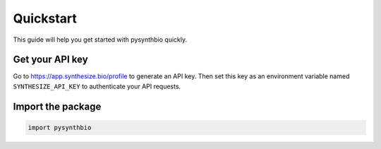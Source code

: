 Quickstart
==========

This guide will help you get started with pysynthbio quickly.

Get your API key
----------------

Go to `<https://app.synthesize.bio/profile>`_ to generate an API key. Then set this key as an environment variable named ``SYNTHESIZE_API_KEY`` to authenticate your API requests.

Import the package
-------------------

.. code-block:: python

    import pysynthbio


